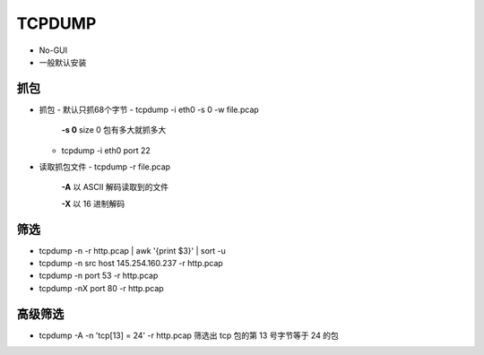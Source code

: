 TCPDUMP
======================================================================

- No-GUI
- 一般默认安装

抓包
------------------------------------------------------------

- 抓包
  - 默认只抓68个字节
  - tcpdump -i eth0 -s 0 -w file.pcap
    **-s 0** size 0 包有多大就抓多大

  - tcpdump -i eth0 port 22

- 读取抓包文件
  - tcpdump -r file.pcap
    **-A** 以 ASCII 解码读取到的文件

    **-X** 以 16 进制解码

筛选
------------------------------------------------------------

- tcpdump -n -r http.pcap | awk '{print $3}' | sort -u
- tcpdump -n src host 145.254.160.237 -r http.pcap
- tcpdump -n port 53 -r http.pcap
- tcpdump -nX port 80 -r http.pcap

高级筛选
------------------------------------------------------------

- tcpdump -A -n 'tcp[13] = 24' -r http.pcap
  筛选出 tcp 包的第 13 号字节等于 24 的包


